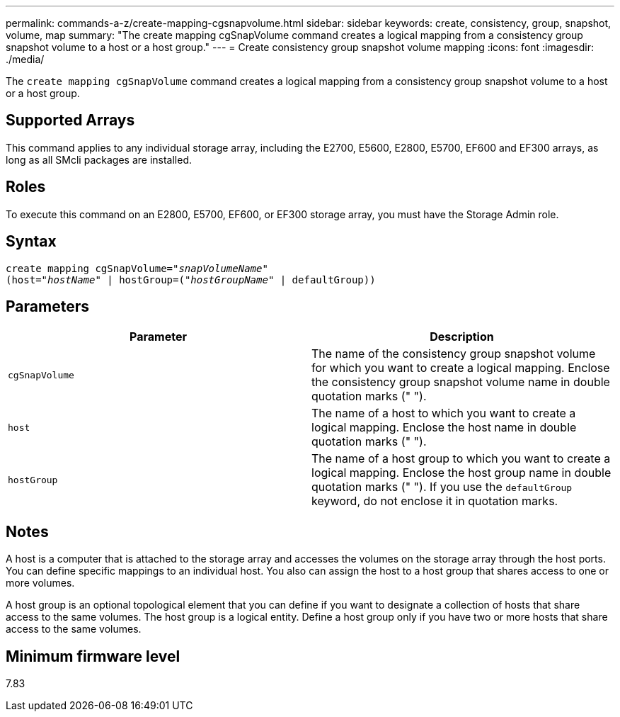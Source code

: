 ---
permalink: commands-a-z/create-mapping-cgsnapvolume.html
sidebar: sidebar
keywords: create, consistency, group, snapshot, volume, map
summary: "The create mapping cgSnapVolume command creates a logical mapping from a consistency group snapshot volume to a host or a host group."
---
= Create consistency group snapshot volume mapping
:icons: font
:imagesdir: ./media/

[.lead]
The `create mapping cgSnapVolume` command creates a logical mapping from a consistency group snapshot volume to a host or a host group.

== Supported Arrays

This command applies to any individual storage array, including the E2700, E5600, E2800, E5700, EF600 and EF300 arrays, as long as all SMcli packages are installed.

== Roles

To execute this command on an E2800, E5700, EF600, or EF300 storage array, you must have the Storage Admin role.

== Syntax
[subs=+macros]
----
create mapping cgSnapVolume=pass:quotes[_"snapVolumeName"_
(host="_hostName_" | hostGroup=("_hostGroupName_" | defaultGroup))]
----

== Parameters
[options="header"]
|===
| Parameter| Description
a|
`cgSnapVolume`
a|
The name of the consistency group snapshot volume for which you want to create a logical mapping. Enclose the consistency group snapshot volume name in double quotation marks (" ").
a|
`host`
a|
The name of a host to which you want to create a logical mapping. Enclose the host name in double quotation marks (" ").
a|
`hostGroup`
a|
The name of a host group to which you want to create a logical mapping. Enclose the host group name in double quotation marks (" "). If you use the `defaultGroup` keyword, do not enclose it in quotation marks.
|===

== Notes

A host is a computer that is attached to the storage array and accesses the volumes on the storage array through the host ports. You can define specific mappings to an individual host. You also can assign the host to a host group that shares access to one or more volumes.

A host group is an optional topological element that you can define if you want to designate a collection of hosts that share access to the same volumes. The host group is a logical entity. Define a host group only if you have two or more hosts that share access to the same volumes.

== Minimum firmware level

7.83
